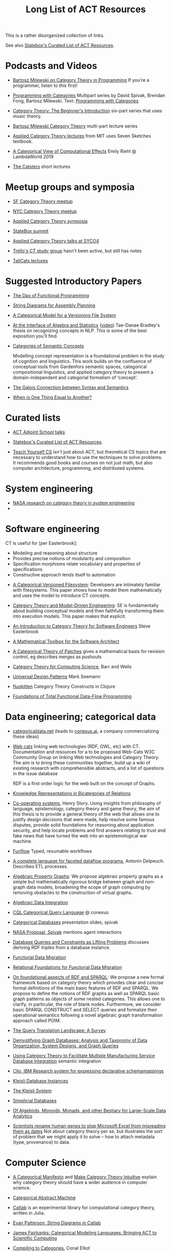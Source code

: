 #+TITLE: Long List of ACT Resources

This is a rather disorganized collection of links.

See also [[https://t.co/oxZF8h0ApS][Statebox's Curated List of ACT Resources]].

* Podcasts and Videos

   * [[https://corecursive.com/035-bartosz-milewski-category-theory/][Bartosz Milewski on Category Theory in Programming]]
     If you're a programmer, listen to this first!

   * [[https://www.youtube.com/playlist?list=PLhgq-BqyZ7i7MTGhUROZy3BOICnVixETS][Programming with Categories]] Multipart series by David Spivak, Brendan Fong,
     Bartosz Milewski.  Text: [[http://brendanfong.com/programmingcats_files/cats4progs-DRAFT.pdf][Programming with Categories]]

   * [[https://www.youtube.com/watch?v=P6DvIfTJhx8&feature=youtu.be][Category Theory: The Beginner's Introduction]] six-part series
     that uses music theory.
     
   * [[https://youtu.be/I8LbkfSSR58?t=2674][Bartosz Milewski Category Theory]] multi-part lecture series

   * [[https://www.youtube.com/watch?v=UusLtx9fIjs&t=525s&index=2&list=PLhgq-BqyZ7i5lOqOqqRiS0U5SwTmPpHQ5][Applied Category Theory lectures]] from MIT uses Seven Sketches textbook.

   * [[https://www.youtube.com/watch?v=Ssx2_JKpB3U][A Categorical View of Computational Effects]] Emily Riehl @ LambdaWorld 2019

   * [[https://www.youtube.com/user/TheCatsters][The Catsters]] short lectures

* Meetup groups and symposia

   * [[https://www.meetup.com/Category-Theory/][SF Category Theory meetup]]
   * [[https://www.meetup.com/NYC-Category-Theory/][NYC Category Theory meetup]]    

   * [[http://www.appliedcategorytheory.org/][Applied Category Theory symposia]]
   * [[https://summit.statebox.org/static.html][StateBox summit]]
   * [[http://math.ucr.edu/home/baez/SYCO4/][Applied Category Theory talks at SYCO4]]

   * [[https://github.com/trello/category-theory][Trello's CT study group]] hasn't been active, but still has notes

   * [[https://github.com/TallCats/CategoryTheory][TallCats lectures]]

* Suggested Introductory Papers

   * [[https://github.com/BartoszMilewski/Publications/blob/master/TheDaoOfFP/1-CleanSlate.pdf][The Dao of Functional Programming]]

   * [[https://arxiv.org/pdf/1909.10475.pdf][String Diagrams for Assembly Planning]]

   * [[http://www.inf.ufrgs.br/~eslgastal/files/cmvfs.pdf][A Categorical Model for a Versioning File System]]

   * [[https://arxiv.org/pdf/2004.05631.pdf][At the Interface of Algebra and Statistics]] ([[https://www.youtube.com/watch?v=wiadG3ywJIs&feature=youtu.be][video]]) Tae-Danae Bradley's thesis
     on recognizing concepts in NLP.  This is some of the best exposition you'll find.

   * [[https://arxiv.org/abs/2004.10741][Categories of Semantic Concepts]]
     
     Modelling concept representation is a foundational problem in the study of
     cognition and linguistics. This work builds on the confluence of conceptual
     tools from Gardenfors semantic spaces, categorical compositional
     linguistics, and applied category theory to present a domain-independent
     and categorial formalism of ‘concept’.

   * [[https://www.logicmatters.net/resources/pdfs/Galois.pdf][The Galois Connection between Syntax and Semantics]]
     
   * [[http://www.math.harvard.edu/~mazur/preprints/when_is_one.pdf][When is One Thing Equal to Another?]]


* Curated lists
  
   * [[https://www.epatters.org/wiki/algebra/act-adjoint-school.html][ACT Adjoint School talks]]

   * [[https://t.co/oxZF8h0ApS][Statebox's Curated List of ACT Resources]].

   * [[https://teachyourselfcs.com/][Teach Yourself CS]] isn't just about ACT, but theoretical CS topics that are
     necessary to understand how to use the techniques to solve problems. It
     recommends good books and courses on not just math, but also computer
     architecture, programming, and distributed systems.

* System engineering

  * [[https://www.nasa.gov/consortium/CategoryTheory][NASA research on category theory in system engineering]]
  * 
* Software engineering
  
  CT is useful for [per Easterbrook]:
      * Modeling and reasoning about structure
      * Provides precise notions of modularity and composition
      * Specification morphisms relate vocabulary and properties of specifications
      * Constructive approach lends itself to automation
   

   * [[http://www.inf.ufrgs.br/~eslgastal/files/cmvfs.pdf][A Categorical Versioned Filesystem]]: Developers are intimately familiar
     with filesystems.  This paper shows how to model them mathematically
     and uses the model to introduce CT concepts.
     
   * [[https://gsd.uwaterloo.ca/sites/default/files/Accat12-paper7.pdf][Category Theory and Model-Driven Engineering]]: SE is fundamentally about
     building conceptual models and then faithfully transforming them into 
     execution models.  This paper makes that explicit.

   * [[http://www.cs.toronto.edu/~sme/presentations/cat101.pdf][An Introduction to Category Theory for Software Engineers]] Steve Easterbrook

   * [[https://pdfs.semanticscholar.org/6967/97cd745dbe49a225eac5912d76c845d8dfdf.pdf][A Mathematical Toolbox for the Software Architect]]

   * [[https://arxiv.org/pdf/1311.3903.pdf][A Categorical Theory of Patches]] gives a mathematical basis for revision
     control, eg describes merges as pushouts
     
   * [[http://www.math.mcgill.ca/triples/Barr-Wells-ctcs.pdf][Category Theory for Computing Science]], Barr and Wells

   * [[https://seemannworkshop.netcorebcn.group/][Universal Design Patterns]] Mark Seemann

   * [[https://fluokitten.uncomplicate.org/][fluokitten]] Category Theory Constructs in Clojure

   * [[https://arxiv.org/pdf/1406.2063.pdf][Foundations of Total Functional Data-Flow Programming]]

* Data engineering; categorical data

   * [[https://categoricaldata.net/][categoricaldata.net]] (leads to [[https://conexus.ai/][conexus.ai]], a company commercializing these
     ideas)
     
   * [[https://web-cats.gitlab.io/][Web cats]] linking web technologies (RDF, OWL, etc) with CT.
     Documentation and resources for a to be proposed Web-Cats W3C Community
     Group on linking Web technologies and Category Theory. The aim is to bring
     these communities together, build up a wiki of existing research with
     comprehensible abstracts, and a list of questions in the issue database
     
     RDF is a first order logic for the web built on the concept of Graphs.
     
   * [[https://arxiv.org/pdf/1706.00526.pdf][Knowledge Representations in Bicategories of Relations]]

   * [[https://co-operating.systems/2019/04/01/PhD_second_year_report.pdf][Co-operating systems]], Henry Story.
      Using insights from philosophy of language, epistemology, category theory
      and game theory, the aim of this thesis is to provide a general theory of
      the web that allows one to justify design decisions that were made, help
      resolve some famous disputes, provide solid foundations for reasoning
      about application security, and help locate problems and find answers
      relating to trust and fake news that have turned the web into an
      epistemological war machine.

   * [[https://www.tweag.io/posts/2018-04-25-funflow.html][Funflow]] Typed, resumable workflows

   * [[https://arxiv.org/pdf/1906.05937.pdf][A complete language for faceted dataflow programs]], Antonin Delpeuch.
     Describes ETL processes.

   * [[https://arxiv.org/abs/1909.04881][Algebraic Property Graphs]]: We propose algebraic property graphs as a simple
     but mathematically rigorous bridge between graph and non-graph data models,
     broadening the scope of graph computing by removing obstacles to the
     construction of virtual graphs.

   * [[https://arxiv.org/abs/1503.03571][Algebraic Data Integration]]

   * [[http://cql.conexus.ai/][CQL Categorical Query Language]] @ conexus

   * [[http://math.mit.edu/~dspivak/informatics/talks/CTDBIntroductoryTalk][Categorical Databases]] presentation slides, spivak

   * [[http://math.mit.edu/~dspivak/informatics/grants/NASA-Proposal.pdf][NASA Proposal, Spivak]] mentions agent interactions

   * [[https://arxiv.org/pdf/1202.2591.pdf][Database Queries and Constraints as Lifting Problems]] discusses deriving RDF
     triples from a database instance.

   * [[https://arxiv.org/pdf/1009.1166.pdf][Functorial Data Migration]]

   * [[https://arxiv.org/abs/1212.5303][Relational Foundations for Functorial Data Migration]]

   * [[https://arxiv.org/abs/1910.07519][On foundational aspects of RDF and SPARQL]]: We propose a new formal
     framework based on category theory which provides clear and concise formal
     definitions of the main basic features of RDF and SPARQL. We propose to
     define the notions of RDF graphs as well as SPARQL basic graph patterns as
     objects of some nested categories. This allows one to clarify, in
     particular, the role of blank nodes. Furthermore, we consider basic SPARQL
     CONSTRUCT and SELECT queries and formalize their operational semantics
     following a novel algebraic graph transformation approach called POIM.

   * [[https://arxiv.org/abs/1910.03118][The Query Translation Landscape: A Survey]]

   * [[https://arxiv.org/pdf/1910.09017.pdf][Demystifying Graph Databases: Analysis and Taxonomy of Data Organization,
     System Designs, and Graph Queries]]

   * [[http://computingengineering.asmedigitalcollection.asme.org/article.aspx?articleid=2539429][Using Category Theory to Facilitate Multiple Manufacturing Service Database
     Integration]] semantic integration

   * [[http://www.cs.cmu.edu/~natassa/courses/15-823/current/papers/CLIO-SIGMOD2005.pdf][Clio,  IBM Research  system  for  expressing  declarative  schemamappings]]

   * [[https://arxiv.org/pdf/1209.1011.pdf][Kleisli Database Instances]]

   * [[https://citeseerx.ist.psu.edu/viewdoc/download;jsessionid=7C32AA38CA2A65FABCC98A50D728C854?doi=10.1.1.42.4942&rep=rep1&type=pdf][The Kleisli System]]

   * [[https://arxiv.org/pdf/0904.2012.pdf][Simplicial Databases]]

   * [[http://www.michael-noll.com/blog/2013/12/02/twitter-algebird-monoid-monad-for-large-scala-data-analytics/][Of Algebirds, Monoids, Monads, and other Bestiary for Large-Scale Data Analytics]]

   * [[https://www.theverge.com/2020/8/6/21355674/human-genes-rename-microsoft-excel-misreading-dates][Scientists rename human genes to stop Microsoft Excel from misreading them as dates]]
     Not about category theory per se, but illustrates the sort of problem that we
     might apply it to solve -- how to attach metadata (type, provenance) to data.
     
* Computer Science

   * [[https://ncatlab.org/nlab/show/A+Categorical+Manifesto][A Categorical Manifesto]] and [[http://www.j-paine.org/make_category_theory_intuitive.html][Make Category Theory Intuitive]] explain why
     category theory should have a wider audience in computer science.

   * [[https://www.sciencedirect.com/science/article/pii/0167642387900207][Categorical Abstract Machine]]
     
   * [[https://github.com/epatters/Catlab.jl][Catlab]] is an experimental library for computational category theory,
     written in Julia.
     
   * [[https://www.youtube.com/watch?v=7dmrDYQh4rc][Evan Patterson, String Diagrams in Catlab]]

   * [[https://www.youtube.com/watch?v=jxC6LF_H2zY][James Fairbanks: Categorical Modeling Languages: Bringing ACT to Scientific Computing]]
  
   * [[http://conal.net/papers/compiling-to-categories/][Compiling to Categories]], Conal Elliot

   * [[https://arxiv.org/abs/1706.02630][A Categorical Model for a Quantum Circuit Description Language]],
     Francisco Rios and Peter Selinger
     
     In fact, as a result of our abstract approach, Proto-Quipper-M is slightly
     more general than Quipper, in the sense that it can describe families of
     morphisms of an arbitrary monoidal category, rather than just quantum
     circuits.

     
* Natural Language Processing

   * [[https://arxiv.org/pdf/2004.05631.pdf][At the Interface of Algebra and Statistics]] ([[https://www.youtube.com/watch?v=wiadG3ywJIs&feature=youtu.be][video]]) Tae-Danae Bradley's thesis
     on recognizing concepts in NLP.  This is some of the best exposition you'll find.

   * [[https://arxiv.org/abs/2004.10741][Categories of Semantic Concepts]]
     
     Modelling concept representation is a foundational problem in the study of
     cognition and linguistics. This work builds on the confluence of conceptual
     tools from Gardenfors semantic spaces, categorical compositional
     linguistics, and applied category theory to present a domain-independent
     and categorial formalism of ‘concept’.

   * [[https://arxiv.org/abs/2004.07353][The nucleus: Mining concepts from adjunctions]]    

   * [[https://arxiv.org/pdf/1901.10723.pdf][Compositionality for Recursive Neural Networks]]
   * [[https://golem.ph.utexas.edu/category/2018/02/linguistics_using_category_the.html][Linguistics using Category Theory]] is a summary of the paper
     [[https://arxiv.org/abs/1003.4394][Mathematical Foundations for a Compositional Distributional Model of Meaning]].
     Certain CT methods were shown to out-perform other methods.

   * [[https://www.logicmatters.net/resources/pdfs/Galois.pdf][The Galois Connection between Syntax and Semantics]]

   * [[https://arxiv.org/pdf/1904.03478.pdf][The Mathematics of Text Structure]] is a 2019 paper that doesn't assume
     much knowledge of category theory.

   * [[http://lecomte.al.free.fr/ressources/PARIS8_LSL/Lambek.pdf][The Mathematics of Sentence Structure]] is an early paper by Lambek ([[https://www.cs.cmu.edu/~fp/courses/15816-f16/misc/Lambek58.pdf][JSTOR]]).

   * [[https://cseweb.ucsd.edu/~goguen/projs/semio.html][Algebraic Semiotics]]

   * [[https://sites.google.com/view/capns2018/home?authuser=0][Conference: Compositional Approaches for Physics, NLP, and Social Sciences 2018]]

   * [[https://arxiv.org/pdf/1811.11041.pdf][Translating and Evolving: Towards a Model of Language Change in DisCoCat]]
     accounts for evolution within a language, and translation between languages.

   * [[https://en.wikipedia.org/wiki/Categorial_grammar][Categorial Grammar]] is a term used for a family of formalisms in natural language
     syntax motivated by the principle of compositionality and organized according to
     the view that syntactic constituents should generally combine as functions or
     according to a function-argument relationship.

   * [[https://arxiv.org/search/cs?searchtype=author&query=Coecke%252C+B][Papers by Bob Coecke]] are mainly about NLP.

   * [[https://arxiv.org/pdf/1908.04291.pdf][The far side of the cube]] Dan R. Ghica derives the most general game model in
     which all other game models live.
     
   * [[http://conal.net/papers/][Conal Elliot papers]]

   * [[http://repmus.ircam.fr/_media/moreno/Andreatta_Creativity_MCM2013.pdf][Towards a Categorical Theory of Creativity for Music, Discourse, and Cognition]]


** Lambek pregroup grammar

   The [[https://ncatlab.org/nlab/show/categorical+compositional+distributional+semantics][DisCoCat]] framework (Categorical compositional distributional semantics)
   "uses category theory to combine the benefits of two very different
    approaches to linguistics: categorial grammar and distributional semantics."
    
   Is there a mathematical treatment of grammar that would help frame
   the question "Why do certain strings of words sound better, more poetic?"
   Does poetry sound better than prose in a language you don't understand?
   

   Wikipedia doesn't have an entry for pregroup.  Searching for it redirects to
   [[https://en.wikipedia.org/wiki/Pregroup_grammar][Pregroup grammar]], which starts with a definition of pregroup.
   
   [[https://ncatlab.org/nlab/show/pregroup+grammar][Pregroup Grammar on ncatlab]] is a more advanced treatment.
   
   [[http://www.math.mcgill.ca/barr/lambek/pdffiles/compute.pdf][A computational algebraic approach to English grammar]], Lambek 
   This is a good place to start.
   It gives proofs of pregroup properties from the axioms.

   [[https://www.math.mcgill.ca/barr/lambek/pdffiles/2008lambek.pdf][From Word to Sentence]], Lambek. Explains pregroup grammars.

   [[http://www.math.mcgill.ca/rags/JAC/124/Lambek-Pregroups-s.pdf][Pregroups and Natural Language Processing]], Lambek

   [[https://pdfs.semanticscholar.org/345c/c79cb9cf3d643bca045750107286dd470772.pdf][Pregroup Grammars for Chords]], Richard G. Terrat
   
   [[http://www.math.mcgill.ca/barr/lambek/pdffiles/][Lambek's Last Papers]] including Capulet semantics!

   We have music grammar, what about semantics?
   
* Game Theory

  Communication is a game.
   * [[https://www.youtube.com/watch?v=Kwflmrd2AfM][ACT@UCR Seminar: Open Games: the Long Road to Practical Applications - Jules Hedges]]
   * [[https://arxiv.org/abs/2006.01631][Bayesian Updates Compose Optically]]

   * [[http://www.gtcenter.org/Archive/2014/Conf/Jimenez1880.pdf][Game Theory from a Categoric Point of View]]

   * [[https://arxiv.org/pdf/1603.04641.pdf][Compositional Game Theory]] Ghani, Hedges, Winschel, [[https://www.philipp-zahn.com/profile/][Zahn]]

   * ([[https://twitter.com/_julesh_/status/1177687657062764547?s=03][Tweet from Jules Hedges]])
   * [[https://t.co/wUGJWH1D1S][The paper introducing open games]]
   * [[https://t.co/KGbjAymxz1][Compositional game theory bibliography]]
   * [[https://t.co/4aK5a1r8Ko][On compositionality]]
   * [[https://t.co/GecVY6oyqV][Applying the rising sea]]
   * [[https://t.co/APVoPKfoLK][Open games tool demo]]

   * [[https://bosker.files.wordpress.com/2010/12/joyal-games.pdf][Joyal: Two-Person Games]]


   * [[http://math.ucr.edu/home/baez/games/games_1.html][John Baez game theory course notes]]

   * [[https://cacm.acm.org/magazines/2019/1/233530-deception-identity-and-security/fulltext][Deception, Identity, and Security: The Game Theory of Sybil Attacks]]

   * [[http://www.reluctantm.com/gcruttw/publications/CGC.pdf][Combinatorial Game Categories]]


* Music

   * [[https://alpof.wordpress.com/][Andree Ehresmann blog]] on music theory and math

   * [[https://twitter.com/search?q=%40johncarlosbaez%20music&src=typed_query][John Baez posts on math and music]]

   * [[http://repmus.ircam.fr/_media/moreno/Andreatta_Creativity_MCM2013.pdf][Towards a Categorical Theory of Creativity for Music, Discourse, and Cognition]]

   * [[https://alpof.wordpress.com/2021/04/02/opycleid-updates-quantale-valued-relations-in-transformational-music-analysis/][OPYCLEID updates: quantale-valued relations in transformational music analysis]]
     explains some applications of quantales, particularly quantale-valued
     relations.  This generalizes boolean relations.  In a boolean-valued
     relation, either the two things are related or they're not.
     In a quantale-valued relation, the relation between a given
     pair takes on a value from some ordered set, perhaps a real number.

     
* Complex Systems
  
   * [[https://julesh.com/2019/12/02/lax-functors-describe-emergent-effects/][Lax Functors Describe Emergent Effects]]
   * [[https://www.youtube.com/watch?v=bIFGXS-Gr1c][Gioele Zardini: A Compositional Sheaf-Theoretic Framework for Event-Based Systems]]
     paper is https://arxiv.org/abs/2005.04715.
     This paper talks about mapping continuous to discrete and back
     (sampling and reconstruction) using sheaf-theoretic tools.
     It gives a formalism for modeling time intervals that can nest
     and compose end-to-end.
     The conversions are done by blocks called "machines" which are
     spans, and which compose by forming pullbacks.
     
   * [[https://arxiv.org/abs/1106.1791][A Characterization of Entropy in Terms of Information Loss]]
     
   * [[https://arxiv.org/abs/2012.02113][Entropy and Diversity: The Axiomatic Approach]]
     
* Logic
  
   * [[https://www.karger.com/Article/PDF/275811][Categorical treatment of how logical structures develop, Piaget]]
 
   * [[https://mikeshulman.github.io/catlog/catlog.pdf][Categorical Logic from a Categorical Point of View]], Mike Shulman


* Agent-Based Modeling

  * [[https://www2.econ.iastate.edu/tesfatsi/CategoryApproachToABMAndSim.KALloyd2010.Paper.pdf][A Categorical Approach to Agent-based Modeling and Simulation]] Lloyd

  * [[https://apps.dtic.mil/docs/citations/AD1060774][Categorical Approach to Agent Interactions]] proposal by Spivak.
    [[https://apps.dtic.mil/dtic/tr/fulltext/u2/1060774.pdf][Categorical Approach to Agent Interactions final report]]


* References
  
[[https://statebox.org/][statebox.org]] is commercializing verifiable systems

[[https://johncarlosbaez.wordpress.com/2018/01/22/statebox-a-universal-language-of-distributed-systems/][Statebox: A Universal Language of Distributed Systems]] describes the
open project that aims to build a programming language based on
universal mathematical principles.  The aim is to apply these
principles to solving problems of coordination in large-scale
distributed systems, even complex ones.


[[https://www.mit.edu/~eadam/eadam_PhDThesis.pdf][Systems, Generativity and Interactional Effects by Elie M. Adam]]

[[https://arxiv.org/pdf/1305.0297.pdf][The Operad of Wiring Diagrams]] explains operads, which are a way of studying
hierarchies where each "layer" is composed of components in a lower layer.

[[https://arxiv.org/pdf/1504.05625.pdf][A Compositional Framework for Passive Linear Networks]]

[[https://arxiv.org/abs/1704.02051][A Compositional Framework for Reaction Networks]]

[[https://arxiv.org/pdf/1904.12974.pdf][Computational Petri Nets: Adjunction considered harmful]]

[[Https://air.unimi.it/retrieve/handle/2434/155499/138859/phd_unimi_R07647.pdf][Hierarchical-Granularity Holonic Modelling]]

[[https://courses.engr.illinois.edu/cs522/sp2016/InstitutionsAbstractModelTheory.pdf][Institutions: Abstract Model Theory]]

[[https://cseweb.ucsd.edu/~goguen/pps/ifi04.pdf][Information Integration in Institutions]]

** Set Theory
   
   * [[https://arxiv.org/abs/0810.1279][Set Theory for Category Theory]]
   * [[http://www.tac.mta.ca/tac/reprints/articles/11/tr11abs.html][Lawvere: on Category of Sets]]
   * [[https://www.cambridge.org/core/books/sets-for-mathematics/E899F592AD8FBA9A550B1ED3E1E61EC3][Lawvere: Sets for Mathematics]]


** Category Theory

Category theory underpins mathematics, and therefore programming
languages. Historically it's been presented as a unifying study of deep
symmetries in mathematics in a way that's impenetrable to
non-specialists. More recently it's come to the attention of a wider
audience of programming language aficionados, especially in functional
language communities such as Haskell and type-theorists, and formal
proof systems.

[[https://arxiv.org/abs/1912.10642][Notes on category theory with examples from basic mathematics]]
These notes were originally developed as lecture notes for a category theory
course. They should be well-suited to anyone that wants to learn category theory
from scratch and has a scientific mind. There is no need to know advanced
mathematics, nor any of the disciplines where category theory is traditionally
applied, such as algebraic geometry or theoretical computer science. The only
knowledge that is assumed from the reader is linear algebra. All concepts are
explained by giving concrete examples from different, non-specialized areas of
mathematics (such as basic group theory, graph theory, and probability). Not
every example is helpful for every reader, but hopefully every reader can find
at least one helpful example per concept. The reader is encouraged to read all
the examples, this way they may even learn something new about a different
field. Particular emphasis is given to the Yoneda lemma and its significance,
with both intuitive explanations, detailed proofs, and specific examples.
Another common theme in these notes is the relationship between categories and
directed multigraphs, which is treated in detail. From the applied point of
view, this shows why categorical thinking can help whenever some process is
taking place on a graph.

[[https://plato.stanford.edu/entries/category-theory/][Stanford Encyclopedia on Category Theory]]

[[https://groupoids.org.uk/pdffiles/Analogy-and-Comparison.pdf][Category Theory: A Framework for Analogy and Comparison]]

[[https://arxiv.org/pdf/1809.05923.pdf][What is Applied Category Theory?]] describes functors as maps
between syntax (source cat) and semantics (target cat).

[[https://www.math3ma.com/blog/what-is-category-theory-anyway][What is Category Theory Anyway?]]

[[https://www.logicmatters.net/resources/pdfs/GentleIntro.pdf][A Gentle Introduction to Category Theory]] Peter Smith, LogicMatters


[[http://abel.math.harvard.edu/~mazur/preprints/when_is_one.pdf][When is one thing equal to another?]] Barry Mazur, on equivalence

[[https://ncatlab.org/nlab/show/HomePage][nCat Lab]] is a wikipedia-like site for "category theory in the large": using
category theory to describe EVERYTHING.

John Baez's [[http://math.ucr.edu/home/baez/week73.html#tale][description of n-Categories]] was the most illuminating I've found.
The other articles in that blog are well worth reading, too.

[[https://math.stackexchange.com/questions/2092872/do-opposite-categories-always-exist#:~:text=The%20opposite%20category%20of%20C,'t%20always%20have%20inverses][Do opposite categories always exist?]])

[[https://github.com/jwiegley/category-theory][Category Theoretic constructions in Coq]]

[[https://ncatlab.org/nlab/show/sheaf+semantics+of+concurrent+interacting+objects][Sheaf Semantics for Concurrent Interacting Objects]]

[[https://blog.statebox.org/programming-is-just-an-example-6bc6bacb7b72][Programming Languages as Categories]]

[[https://www.math3ma.com/blog/the-yoneda-perspective][The Yoneda Perspective]]: You are your relationships


[[https://johncarlosbaez.wordpress.com/2019/03/24/complex-adaptive-system-design-part-9/][Complex Adaptive Systems Design part 9]]

[[http://www.ams.org/journals/proc/1994-122-02/S0002-9939-1994-1216823-2/home.html][An adjoint characterization of the category of Sets]]


[[https://arxiv.org/pdf/0908.3347.pdf][A survey of graphical languages for monoidal categories]] Peter Selinger
A good survey of the variants of monoidal categories.
Look at the diagram at the end that classifies them.

[[http://www.zanasi.com/fabio/files/paperCALCO19b.pdf][CARTOGRAPHER: A tool for string diagrammatic reasoning]]

[[https://arxiv.org/pdf/1401.7220.pdf][Category Theory Using String Diagrams]], Dan Marsden

[[https://arxiv.org/abs/2002.02762][A Categorical Semantics for Guarded Petri Nets]]


[[https://twitter.com/_julesh_/status/1234847566023610368][Jules' tweet about industrial process diagrams]]
describes Forrester's Industrial Dynamics.
     
[[https://en.wikipedia.org/wiki/Energy_Systems_Language][Energy Systems Language]], [[https://en.wikipedia.org/wiki/Howard_T._Odum][Odum]]

   Techniques for modeling systems based on energy flow.
   But be careful of generative effects in the model,
   such as the [[https://en.wikipedia.org/wiki/Two_capacitor_paradox][two-capacitor paradox]] that arises in simple
   models that neglect radiation.
   
[[https://www.cs.cmu.edu/~fp/papers/esop13a.pdf][Higher-Order Processes, Functions, and Sessions: A Monadic Integration]]  

** Application Areas

[[https://vimeo.com/6590617][Commutative Monads, Diagrams and Knots]] video Dan Piponi for Haskell programmers

[[https://arxiv.org/abs/1401.4585][Arrow's theorem by arrow theory]], Abramsky

[[https://arxiv.org/pdf/1311.4376.pdf][Understanding Visualization: A Formal Approach using Category Theory and
Semiotics]]

[[http://citeseerx.ist.psu.edu/viewdoc/download?doi=10.1.1.73.9803&rep=rep1&type=pdf][An Introduction to Algebraic Semiotics, with Application to User Interface
Design]]

[[https://www.academia.edu/20729996/Category_Theory_as_a_Mathematics_for_Formalizing_Ontologies][Category Theory as a Mathematics for Formalizing Ontologies]]

[[http://delivery.acm.org/10.1145/3240000/3236765/icfp18main-p18-p.pdf][Simple Essence of Automatic Differentiation]] application in machine learning
(video of [[https://www.youtube.com/watch?v=MmkNSsGAZhw&feature=youtu.be&__s=zqzmedcvejvhpuaznsfv][Simple essence of automatic differentiation Talk]])

[[https://apps.dtic.mil/dtic/tr/fulltext/u2/a297528.pdf][FORMAL FOUNDATIONS FOR THE SPECIFICATION OF SOFTWARE ARCHITECTURE
DISSERTATION Mark James Gerken]]


[[https://arxiv.org/abs/1906.05443][Rewriting Structured Cospans: A Syntax For Open Systems]]

[[https://arxiv.org/abs/1908.10660][Foundations of Brick Diagrams]]

[[https://twitter.com/typeswitch/status/1169679047892381697?s=03][Adjointness Pattern: ( )^L <=> ( )xL]]

[[https://en.wikipedia.org/wiki/Categorial_grammar][Categorial Grammar]] is a term used for a family of formalisms in natural language
syntax motivated by the principle of compositionality and organized according to
the view that syntactic constituents should generally combine as functions or
according to a function-argument relationship.

[[https://www.dpmms.cam.ac.uk/~martin/Research/Publications/2007/hp07.pdf][The Category Theoretic Understanding of
Universal Algebra: Lawvere Theories and Monads]]

[[http://cogprints.org/7753/6/AdjDynSystems.pdf][On adjoint dynamical systems]] Baianu and Scripcariu, Bulletin of Mathematical Biology, Volume 35, 1973

[[https://upload.wikimedia.org/wikipedia/commons/4/48/Final_Topics_Paper_on_Catos.pdf][Category Theory Pertaining to Dynamical Systems]] shows that in a certain category of dynamical systems,
a chaotic observable implies a chaotic dynamic system.

[[http://www.few.vu.nl/~rplanque/Onderwijs/MathBio/PapersForProject/Rosen.pdf][The Representation of Biological Systems from the Standpoint of the Theory of Categories]], Robert Rosens,
Bulletin of Mathematical Biophysics, Volume 20, 1958

A mathematical framework for a rigorous theory of general systems is
constructed, using the theory of Categories and Functors inroduced by Eilenberg
and MacLane. A short discussion of the basic ideas is given, and their possible
application to the theory of biological systems is discussed.  On the basis of these considerations,
a number of results are proved, includuing the possibility of selecting a unique representative (a "canonical form")
from a family of mathematical objects, all of which represent the same system.
As an example, the reprsentation of the neural net and the finit automaton is
constructed in terms of our general theory.

[[https://static.aminer.org/pdf/PDF/000/392/201/category_theory_applied_to_neural_modeling_and_graphical_representations.pdf][Category theory applied to neural modeling and graphical representations]]

[[https://arxiv.org/abs/1409.5531][A Theory of Resources]] Coecke

The last two minutes of [[https://youtu.be/I8LbkfSSR58?t=2674][Bartosz Milewski Category Theory 1.1]] makes the point
that category theory is more about epistemology (the way we think) than ontology
(the way things are).
Semiotics is also about epistemology.

[[http://www.cs.ox.ac.uk/ACT2019/preproceedings/John%2520Nolan,%2520Blake%2520Pollard,%2520Spencer%2520Breiner,%2520Dhananjay%2520Anand%2520and%2520Eswaran%2520Subrahmanian.pdf][Compositional models for power systems]] Nolan, Pollard, Breiner

[[https://arxiv.org/pdf/1909.10475.pdf][String Diagrams for Assembly Planning]]

[[https://arxiv.org/abs/1703.08314][Interacting Conceptual Spaces I : Grammatical Composition of Concepts]]

[[https://www.researchgate.net/publication/254920369_Compositionality_and_Systematicity][Compositionality and Systematicity]]

[[Https://journals.plos.org/ploscompbiol/article?id=10.1371/journal.pcbi.1005683][Categorical Theory and Numerical Knowledge]]

** Other math

   * [[http://math.ucr.edu/home/baez/books.html][How to learn math and physics]], John Baez's advice.

   * [[https://www.math3ma.com/blog/the-tensor-product-demystified][The tensor product, demystified]]

   * [[https://jeremykun.com/2014/01/17/how-to-conquer-tensorphobia/][How to conquer tensorphobia]]

   * [[https://faculty.math.illinois.edu/~r-ash/Algebra/Chapterr10.pdf][Abstract Algebra: Basic Graduate Year, Chap 10]] describes categories
     using examples in sets, groups, rings, fields, modules.
     The [[https://faculty.math.illinois.edu/~r-ash/Algebra.html][main site]] is good for abstract algebra, too.

   * [[https://home.uchicago.edu/~jpadgett/papers/unpublished/Economic.Production.as.Chemistry.II.pdf][Economic Production as Chemistry]] resource theories!
   * [[http://tuvalu.santafe.edu/~wbarthur/complexityeconomics.htm][Brian Arthur: Complexity Economics]]
   * [[https://www.lesswrong.com/posts/T7aQqNm6m8pTXZYnd/bayesian-probability-theory-as-extended-logic-a-new-result][Bayesian Probability Theory as Extended Logic]]
   * [[http://www.capax.sx/index.php/Agoric_papers][Agoric Papers]]

   * [[http://www.themathcitadel.com/wp-content/uploads/2019/03/counterexamples-prob-indep.pdf][Counterexamples in Probability]], Rachel Traylor
   * [[http://math.ucr.edu/home/baez/thesis_defense_pollard.pdf][Open Markov Networks]] Blake Pollard

   * [[http://www.cs.ox.ac.uk/ACT2019/preproceedings/John%2520Nolan,%2520Blake%2520Pollard,%2520Spencer%2520Breiner,%2520Dhananjay%2520Anand%2520and%2520Eswaran%2520Subrahmanian.pdf][Compositional Models for Power Systems]], article in Compositionality journal
   * [[https://github.com/NREL/PowerSystems.jl][PowerSystems.jl]] National Renewable Energy Lab software for analysis
     and modeling of power systems.

   * [[https://blog.usejournal.com/monoids-to-groupoids-492c35105113][Monoids to Groupoids]]
   * [[https://medium.com/@reinman/its-reboot-time-for-operating-systems-6a516ad8e89c][It's Reboot Time for Operating Systems]]

   * [[https://db.in.tum.de/~grust/files/monad-comprehensions.pdf][Monad Comprehensions: a Versatile Representation for Queries]]

   * [[https://www.cs.utah.edu/~mflatt/past-courses/cs7520/public_html/s06/notes.pdf][Programming Languages and Lambda Calculi]]

   * [[http://conal.net/papers/compiling-to-categories/][Compiling to Categories]]

   * [[https://www.hillelwayne.com/post/formally-modeling-migrations/][Formally Modeling Migrations]]

   * [[https://arxiv.org/abs/1910.04383][Causality and deceit: Do androids watch action movies?]]

   * [[http://www.inf.ufrgs.br/~eslgastal/files/cmvfs.pdf][A Categorical Model for a Versioning File System]]

   * [[https://ncatlab.org/nlab/show/partial+combinatory+algebra][Partial Combinatory Algebra]] describes what happens
     in untyped languages, where what would be type mismatches
     manifest as runtime errors.
     
   * [[https://arxiv.org/abs/1911.00818][A Practical Type System for Symmetric Monoidal Categories]]

   * [[http://db.cis.upenn.edu/DL/07/pods07.pdf][Provenance Semirings]]

   * [[https://zenodo.org/record/2565243#.XcWc-U9KhhF][Stream Ring Theory]]

   * [[https://www.slideshare.net/slidarko/mmadt-a-multimodel-abstract-data-type][mm-ADT]] Multi-model Abstract Data Types

   * [[https://pure.tue.nl/ws/files/2154050/200402.pdf][A Brief History of Process Algebra]]

   * [[https://uniformal.github.io/][MMT Meta-Meta Tool]] enabling uniform representation of knowledge

   * [[https://github.com/jozefg/learn-tt][Learn Type Theory]] collection of introductory resources

   * [[https://arxiv.org/abs/1902.07404][The Provability of Consistency]]

     Of this [[https://twitter.com/sclv/status/1128939715523174400][@sclv]] says: The standard story is that Godel's second
     incompleteness theorem stopped Hilbert's program dead in its tracks,
     because one could not prove the consistency of PA within itself. But a
     lovely new paper from Artemov argues that this isn't what G2 proved at all!

     In fact, what G2 proved was simply that no *single sentence* in PA could
     prove the consistency of PA. Artemov shows that by means verifiable in PA,
     we can prove, for any given sentence in PA that it is not inconsistent,
     which suffices for Hilbert's goals!
     
     (I should add that this lovely result is very parallel to what we do in
     computer science, where despite the existence of the halting problem, we
     somehow manage to prove things about programs all the time!)

   * [[https://www.cambridge.org/core/books/introduction-to-coalgebra/0D508876D20D95E17871320EADC185C6][Introduction to Coalgebra]], [[http://www.cs.ru.nl/B.Jacobs/CLG/JacobsCoalgebraIntro.pdf][PDF]], Bart Jacobs

     Whenever I come back to Bart Jacobs' "Introduction to Coalgebras" (which
     also covers algebras) I am surprised by how clear it is and how much I
     learn from it. Definitely a book for developers working at the intersection
     of OO and FP such as #Scala. -- [[https://twitter.com/bblfish/status/1203305108664127489?s=03][Henry Story]]

   * [[http://pages.cpsc.ucalgary.ca/~robin/class/617/projects-10/Masuka.pdf][Initial Algebra, Final Coalgebra, and Datatype]], Masuka Yeasin   
 
   * [[https://arxiv.org/abs/1506.07290][Scientific Modelling with Coalgebra-Algebra Homomorphisms]]

   * [[http://trace.tennessee.edu/cgi/viewcontent.cgi?article=1055&context=utk_harlan][Mathematical Foundations of Structured Programming]], Harlan Mills 1972
     
   * [[https://oeis.org/wiki/Logical_Graphs#Peirce.27s_law][Logical Graphs]]

   * [[https://ncatlab.org/nlab/show/categorical+semantics][Categorical Semantics]]
      One may interpret mathematical logic as being a
      formal language for talking about the collection of monomorphisms into a
      given object of a given category: the poset of subobjects of that object.

   * [[https://www.cs.kent.ac.uk/people/staff/dao7/publ/granule-icfp19.pdf][Quantitative Program Reasoning with Graded Modal Types]]

   * [[https://github.com/OpenLogicProject/OpenLogic/wiki/Other-Logic-Textbooks][Free Logic Textbooks]] from Open Logic Project

   * [[http://math.ucr.edu/home/baez/torsors.html][Torsors Made Easy]], John Baez.  Torsors are a kind of group action,
     and can be visualized by "bipartite" string diagrams as described
     by Joe Moeller in a [[https://twitter.com/CreeepyJoe/status/1248736658612031488][Twitter thread]].
     
   * [[https://arxiv.org/pdf/1212.6543.pdf][Rethinking set theory]]
     
* Books

** Introductory
   
   [[https://arxiv.org/pdf/1803.05316.pdf][Seven Sketches in Compositionality: Invitation to Applied Category Theory]]
   is the textbook used in [[https://www.youtube.com/watch?v=UusLtx9fIjs&t=525s&index=2&list=PLhgq-BqyZ7i5lOqOqqRiS0U5SwTmPpHQ5][Applied Category Theory courseware]] from MIT.

   [[http://brendanfong.com/programmingcats_files/cats4progs-DRAFT.pdf][Programming with Categories]] draft, Brendan Fong
   
   [[https://www.amazon.com/Category-Theory-Sciences-MIT-Press/dp/0262028131][Category Theory for the Sciences]], David I. Spivak.
   There is an [[http://math.mit.edu/~dspivak/CT4S.pdf][abridged free version]] of this, too.
   
   [[https://github.com/hmemcpy/milewski-ctfp-pdf][Category Theory for Programmers]] Bartosz Milewski

   [[%5B%5Bhttp://pi.math.cornell.edu/~hatcher/AT/ATpage.html%5D%5BAlegraic%20Topology%5D%5D%0Ahttps://www.barnesandnoble.com/p/conceptual-mathematics-f-william-lawvere/1100948021/2694607767497?st=PLA&sid=BNB_ADL+Marketplace+Good+New+Textbooks+-+Desktop+Low&sourceId=PLAGoNA&dpid=tdtve346c&2sid=Google_c&gclid=EAIaIQobChMI_P-XgLH_4QIVRz0MCh1jPgqqEAQYASABEgK59vD_BwE][Conceptual Mathematics: A first introduction to categories]], Lawvere and Schanuel
   is the most approachable one I've found yet.

   [[http://citeseerx.ist.psu.edu/viewdoc/download?doi=10.1.1.211.4754&rep=rep1&type=pdf][Category Theory, Steve Awodey]]
   
   [[https://drive.google.com/file/d/12v94N1leZaK6odfZZw-Rf-GS7McBMhat/view][Category Theory for Undergraduates]]  by an undergraduate, Luke Trujillo
 
   [[https://pimbook.org/][A Programmer's Introduction to Mathematics]], Jeremy Kun
   
** Not so introductory

   [[http://www.math.jhu.edu/~eriehl/context.pdf][Category Theory in Context]], Riehl


** Background

   * [[http://pi.math.cornell.edu/~hatcher/AT/ATpage.html][Alegraic Topology]], Hatcher

   * [[https://www.amazon.com/Software-Abstractions-Logic-Language-Analysis/dp/0262528908/][Software Abstractions]] introduction to formal methods

   * [[https://en.m.wikipedia.org/wiki/Laws_of_Form][Laws of Form]]

   * [[http://abstract.ups.edu/aata/][Abstract Algebra]] Theory and Applications, Judson open-source textbook

   * [[http://discrete.openmathbooks.org/dmoi3.html][Discrete Mathematics: An Open Introduction]]


* Breakthroughs :)

Jules Hedges, [02.10.19 07:19]
I'm proud to announce I've invented the term "yoloidal category" for a
non-strict monoidal category that you pretend is strict so you can interpret
string diagrams there

sg495, [02.10.19 07:22]
What about "fomoidal categories"? They are not really monoidal, but they will
pretend to be if that gets them into the party.

sg495, [02.10.19 07:24]
(e.g. the cartesian closed categories in which you add duals and they become
2-categories but you pick both background colours to be transparent so your
diagrams look like they live in a monoidal category)

Jules Hedges, [02.10.19 07:25]
That's both fomoidal and yoloidal - you need to pretend that the product is
strictly associative

Jules Hedges, [02.10.19 07:25]
Yoloidal categories are a technical trick to avoid thinking about the Mac Lane
coherence theorem 100 times a day, by pretending it doesn't exist

Jules Hedges, [02.10.19 07:36]
Abramsky's "Arrow's theorem by arrow theory" for example
https://arxiv.org/abs/1401.4585

